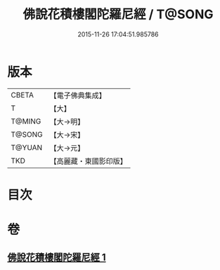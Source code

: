 #+TITLE: 佛說花積樓閣陀羅尼經 / T@SONG
#+DATE: 2015-11-26 17:04:51.985786
* 版本
 |     CBETA|【電子佛典集成】|
 |         T|【大】     |
 |    T@MING|【大→明】   |
 |    T@SONG|【大→宋】   |
 |    T@YUAN|【大→元】   |
 |       TKD|【高麗藏・東國影印版】|

* 目次
* 卷
** [[file:KR6j0589_001.txt][佛說花積樓閣陀羅尼經 1]]
